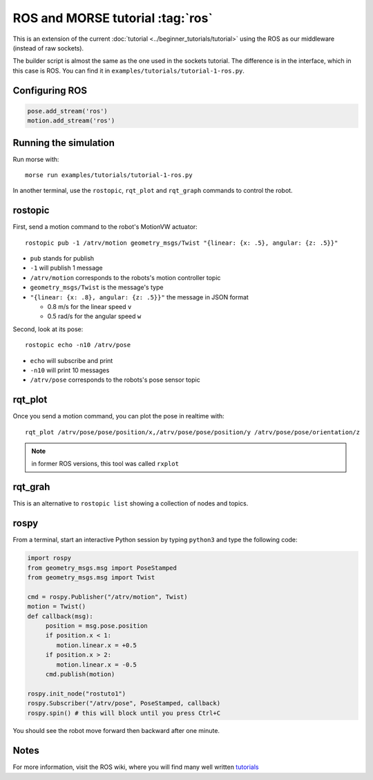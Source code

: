 ROS and MORSE tutorial :tag:`ros`
=================================

This is an extension of the current :doc:`tutorial <../beginner_tutorials/tutorial>`
using the ROS as our middleware (instead of raw sockets).

The builder script is almost the same as the one used in the sockets tutorial.
The difference is in the interface, which in this case is ROS.
You can find it in ``examples/tutorials/tutorial-1-ros.py``.


Configuring ROS
---------------

.. code-block:: python

    pose.add_stream('ros')
    motion.add_stream('ros')


Running the simulation
----------------------

Run morse with::

    morse run examples/tutorials/tutorial-1-ros.py

In another terminal, use the ``rostopic``, ``rqt_plot`` and ``rqt_graph``
commands to control the robot.


rostopic
--------

First, send a motion command to the robot's MotionVW actuator::

    rostopic pub -1 /atrv/motion geometry_msgs/Twist "{linear: {x: .5}, angular: {z: .5}}"

- ``pub`` stands for publish
- ``-1`` will publish 1 message
- ``/atrv/motion`` corresponds to the robots's motion controller topic
- ``geometry_msgs/Twist`` is the message's type
- ``"{linear: {x: .8}, angular: {z: .5}}"`` the message in JSON format

  - 0.8 m/s for the linear speed ``v``
  - 0.5 rad/s for the angular speed ``w``


Second, look at its pose::

    rostopic echo -n10 /atrv/pose

- ``echo`` will subscribe and print
- ``-n10`` will print 10 messages
- ``/atrv/pose`` corresponds to the robots's pose sensor topic


rqt_plot
--------

Once you send a motion command, you can plot the pose in realtime with::

    rqt_plot /atrv/pose/pose/position/x,/atrv/pose/pose/position/y /atrv/pose/pose/orientation/z

.. note:: in former ROS versions, this tool was called ``rxplot``


rqt_grah
--------

This is an alternative to ``rostopic list`` showing a collection of nodes and topics.


rospy
-----

From a terminal, start an interactive Python session by typing ``python3``
and type the following code:

.. code-block:: python

    import rospy
    from geometry_msgs.msg import PoseStamped
    from geometry_msgs.msg import Twist

    cmd = rospy.Publisher("/atrv/motion", Twist)
    motion = Twist()
    def callback(msg):
         position = msg.pose.position
         if position.x < 1:
            motion.linear.x = +0.5
         if position.x > 2:
            motion.linear.x = -0.5
         cmd.publish(motion)

    rospy.init_node("rostuto1")
    rospy.Subscriber("/atrv/pose", PoseStamped, callback)
    rospy.spin() # this will block until you press Ctrl+C

You should see the robot move forward then backward after one minute.


Notes
-----

For more information, visit the ROS wiki, where you will find many well written
`tutorials <http://ros.org/wiki/ROS/Tutorials>`_

